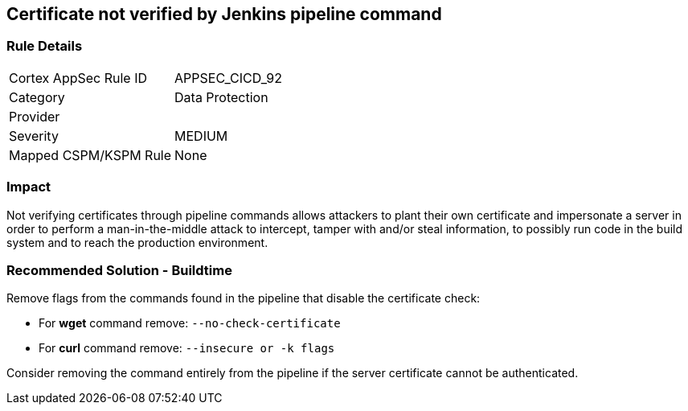 == Certificate not verified by Jenkins pipeline command

=== Rule Details

[cols="1,2"]
|===
|Cortex AppSec Rule ID |APPSEC_CICD_92
|Category |Data Protection
|Provider |
|Severity |MEDIUM
|Mapped CSPM/KSPM Rule |None
|===


=== Impact
Not verifying certificates through pipeline commands allows attackers to plant their own certificate and impersonate a server in order to perform a man-in-the-middle attack to intercept, tamper with and/or steal information, to possibly run code in the build system and to reach the production environment.

=== Recommended Solution - Buildtime

Remove flags from the commands found in the pipeline that disable the certificate check: 

* For **wget** command remove: `--no-check-certificate`
* For **curl** command remove: `--insecure or -k flags`	

Consider removing the command entirely from the pipeline if the server certificate cannot be authenticated.







